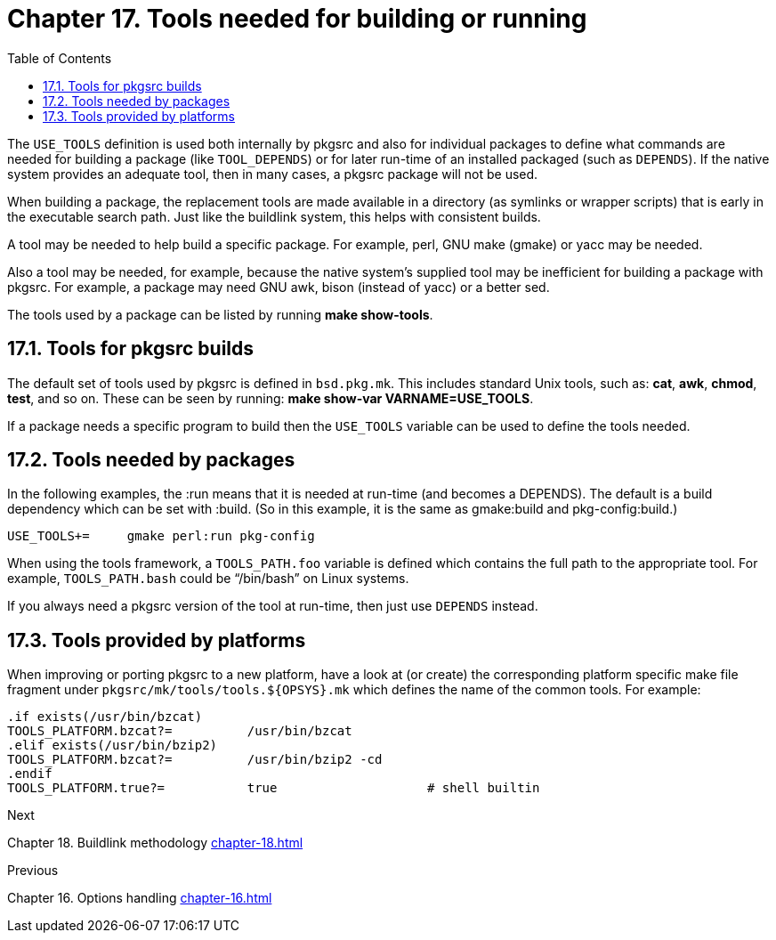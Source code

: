 = Chapter 17. Tools needed for building or running
:toc:
:toc: left
:toclevels: 4

The ``USE_TOOLS`` definition is used both internally by pkgsrc and also for individual packages to define what commands are needed for building a package (like ``TOOL_DEPENDS``) or for later run-time of an installed packaged (such as ``DEPENDS``). If the native system provides an adequate tool, then in many cases, a pkgsrc package will not be used.

When building a package, the replacement tools are made available in a directory (as symlinks or wrapper scripts) that is early in the executable search path. Just like the buildlink system, this helps with consistent builds.

A tool may be needed to help build a specific package. For example, perl, GNU make (gmake) or yacc may be needed.

Also a tool may be needed, for example, because the native system's supplied tool may be inefficient for building a package with pkgsrc. For example, a package may need GNU awk, bison (instead of yacc) or a better sed.

The tools used by a package can be listed by running **make show-tools**.

== 17.1. Tools for pkgsrc builds

The default set of tools used by pkgsrc is defined in ``bsd.pkg.mk``. This includes standard Unix tools, such as: **cat**, **awk**, **chmod**, **test**, and so on. These can be seen by running: **make show-var VARNAME=USE_TOOLS**.

If a package needs a specific program to build then the ``USE_TOOLS`` variable can be used to define the tools needed.

== 17.2. Tools needed by packages

In the following examples, the :run means that it is needed at run-time (and becomes a DEPENDS). The default is a build dependency which can be set with :build. (So in this example, it is the same as gmake:build and pkg-config:build.)

    USE_TOOLS+=     gmake perl:run pkg-config
    
When using the tools framework, a ``TOOLS_PATH.foo`` variable is defined which contains the full path to the appropriate tool. For example, ``TOOLS_PATH.bash`` could be “/bin/bash” on Linux systems.

If you always need a pkgsrc version of the tool at run-time, then just use ``DEPENDS`` instead.

== 17.3. Tools provided by platforms

When improving or porting pkgsrc to a new platform, have a look at (or create) the corresponding platform specific make file fragment under ``pkgsrc/mk/tools/tools.${OPSYS}.mk`` which defines the name of the common tools. For example:

    .if exists(/usr/bin/bzcat)
    TOOLS_PLATFORM.bzcat?=          /usr/bin/bzcat
    .elif exists(/usr/bin/bzip2)
    TOOLS_PLATFORM.bzcat?=          /usr/bin/bzip2 -cd
    .endif
    TOOLS_PLATFORM.true?=           true                    # shell builtin
    
.Next 
Chapter 18. Buildlink methodology xref:chapter-18.adoc[xrefstyle=basic]

.Previous
Chapter 16. Options handling xref:chapter-16.adoc[xrefstyle=basic]